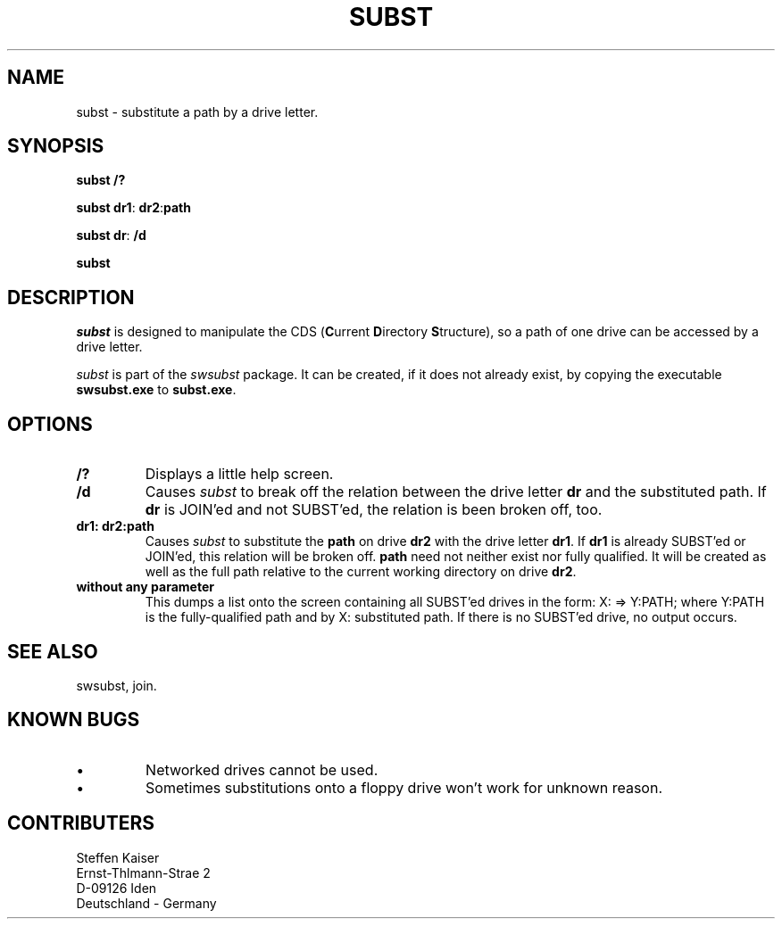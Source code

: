 .TH SUBST 1 "22 May 1995"
.\"
.\"    This is the documentation for the SWSUBST package, a SUBST/JOIN & more
.\"    Copyright (C) 1995  Steffen Kaiser
.\"
.\"    This program is free software; you can redistribute it and/or modify
.\"    it under the terms of the GNU General Public License as published by
.\"    the Free Software Foundation; either version 2 of the License, or
.\"    (at your option) any later version.
.\"
.\"    This program is distributed in the hope that it will be useful,
.\"    but WITHOUT ANY WARRANTY; without even the implied warranty of
.\"    MERCHANTABILITY or FITNESS FOR A PARTICULAR PURPOSE.  See the
.\"    GNU General Public License for more details.
.\"
.\"    You should have received a copy of the GNU General Public License
.\"    along with this program; if not, write to the Free Software
.\"    Foundation, Inc., 675 Mass Ave, Cambridge, MA 02139, USA.
.\"
.\"  $Id: SUBST.1 1.2 1995/05/26 05:31:58 ska Exp ska $
.SH NAME
subst \- substitute a path by a drive letter.
.SH SYNOPSIS
\fBsubst\fP \fB/?\fP 

\fBsubst\fP \fBdr1\fP: \fBdr2\fP:\fBpath\fP

\fBsubst\fP \fBdr\fP: \fB/d\fP

\fBsubst\fP
.SH DESCRIPTION
\fIsubst\fP is designed to manipulate the CDS (\fBC\fPurrent
\fBD\fPirectory \fBS\fPtructure), so a path of one drive can be accessed
by a drive letter.

\fIsubst\fP is part of the \fIswsubst\fP package. It can be created, if
it does not already exist, by copying the executable \fBswsubst.exe\fP to
\fBsubst.exe\fP.
.SH OPTIONS
.IP \fB/?\fP 
Displays a little help screen.
.IP \fB/d\fP
Causes \fIsubst\fP to break off the relation between the drive letter \fBdr\fP and
the substituted path. If \fBdr\fP is JOIN'ed and not SUBST'ed, the relation
is been broken off, too.
.IP "\fBdr1: dr2:path\fP"
Causes \fIsubst\fP to substitute the \fBpath\fP on drive \fBdr2\fP with
the drive letter \fBdr1\fP. If \fBdr1\fP is already SUBST'ed or JOIN'ed,
this relation will be broken off. \fBpath\fP need not neither exist nor
fully qualified. It will be created as well as the full path relative to
the current working directory on drive \fBdr2\fP.
.IP "\fBwithout any parameter\fP"
This dumps a list onto the screen containing all SUBST'ed drives in
the form: X: => Y:\PATH; where Y:\PATH is the fully-qualified path and
by X: substituted path. If there is no SUBST'ed drive, no output
occurs.
.SH "SEE ALSO"
swsubst, join.
.SH "KNOWN BUGS"
.IP \(bu
Networked drives cannot be used.
.IP \(bu
Sometimes substitutions onto a floppy drive won't work for unknown
reason.
.SH CONTRIBUTERS
    Steffen Kaiser
.br
Ernst-Th\("almann-Stra\("se 2
.br
     D-09126 Iden
.br
 Deutschland - Germany
